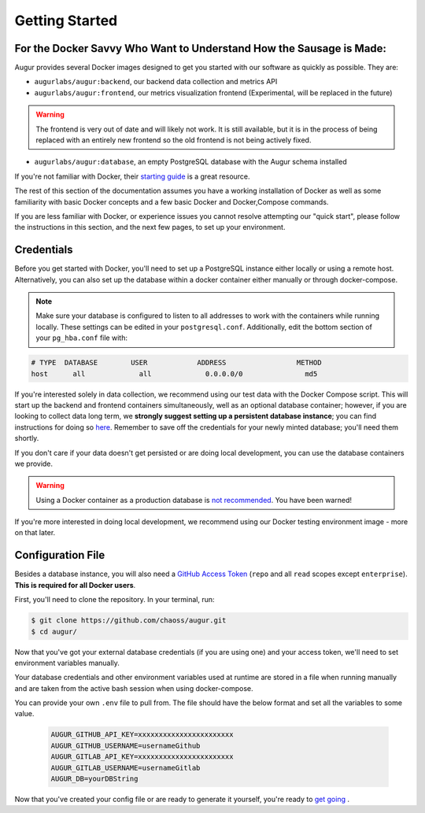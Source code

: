 Getting Started
================

For the Docker Savvy Who Want to Understand How the Sausage is Made: 
--------------------------------------------------------------------

Augur provides several Docker images designed to get you started with our software as quickly as possible. They are:

- ``augurlabs/augur:backend``, our backend data collection and metrics API
- ``augurlabs/augur:frontend``, our metrics visualization frontend (Experimental, will be replaced in the future)

.. warning::
   The frontend is very out of date and will likely not work. It is still available, but it is in the process of being replaced with an entirely new frontend so the old frontend is not being actively fixed.

- ``augurlabs/augur:database``, an empty PostgreSQL database with the Augur schema installed

If you're not familiar with Docker, their `starting guide <https://www.docker.com/resources/what-container>`_ is a great resource.

The rest of this section of the documentation assumes you have a working installation of Docker as well as some familiarity with basic Docker concepts and a few basic Docker and Docker,Compose commands.

If you are less familiar with Docker, or experience issues you cannot resolve attempting our "quick start", please follow the instructions in this section, and the next few pages, to set up your environment.

Credentials
------------
Before you get started with Docker, you'll need to set up a PostgreSQL instance either locally or using a remote host. Alternatively, you can also set up the database within a docker container either manually or through docker-compose.

.. note::

  Make sure your database is configured to listen to all addresses to work with the containers while running locally. These settings can be edited in your ``postgresql.conf``. Additionally, edit the bottom section of your ``pg_hba.conf`` file with:
  
.. code-block:: 

      # TYPE  DATABASE        USER            ADDRESS                 METHOD
      host	all  		all 		0.0.0.0/0 		md5

If you're interested solely in data collection, we recommend using our test data with the Docker Compose script. This will start up the backend and frontend containers simultaneously, well as an optional database container; however, if you are looking to collect data long term, we **strongly suggest setting up a persistent database instance**; you can find instructions for doing so `here <../getting-started/database.html>`_. Remember to save off the credentials for your newly minted database; you'll need them shortly. 

If you don't care if your data doesn't get persisted or are doing local development, you can use the database containers we provide. 

.. warning::

    Using a Docker container as a production database is `not recommended <https://vsupalov.com/database-in-docker/>`_. You have been warned!

If you're more interested in doing local development, we recommend using our Docker testing environment image - more on that later.

Configuration File
-------------------

Besides a database instance, you will also need a `GitHub Access Token <https://github.com/settings/tokens>`__ (``repo`` and all ``read`` scopes except ``enterprise``). **This is required for all Docker users**.

First, you'll need to clone the repository. In your terminal, run:

.. code-block:: bash

    $ git clone https://github.com/chaoss/augur.git
    $ cd augur/


Now that you've got your external database credentials (if you are using one) and your access token, we'll need to set environment variables manually.

Your database credentials and other environment variables used at runtime are stored in a file when running manually and are taken from the active bash session when using docker-compose.

You can provide your own ``.env`` file to pull from. The file should have the below format and set all the variables to some value.

  .. code:: 

    AUGUR_GITHUB_API_KEY=xxxxxxxxxxxxxxxxxxxxxxx 
    AUGUR_GITHUB_USERNAME=usernameGithub
    AUGUR_GITLAB_API_KEY=xxxxxxxxxxxxxxxxxxxxxxx
    AUGUR_GITLAB_USERNAME=usernameGitlab
    AUGUR_DB=yourDBString


Now that you've created your config file or are ready to generate it yourself, you're ready to `get going <quick-start.html>`_ .

